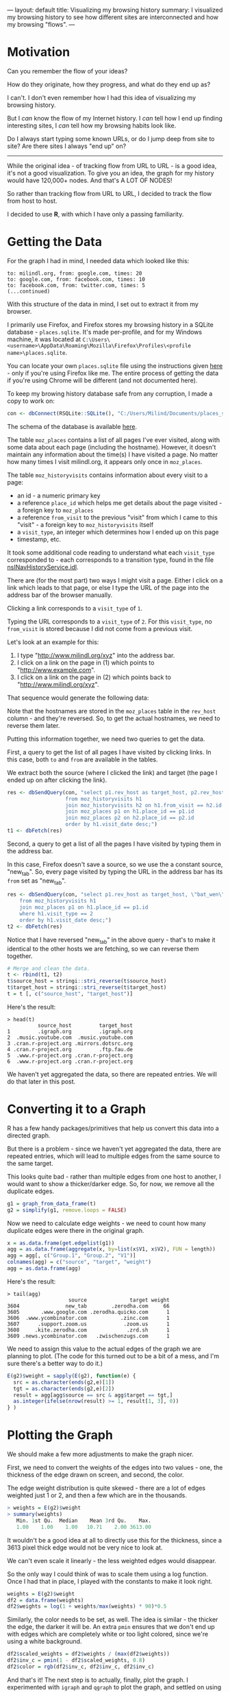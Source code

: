 ---
layout: default
title: Visualizing my browsing history
summary: I visualized my browsing history to see how different sites are interconnected and how my browsing "flows".
---

[[/www/assets/img/history_overview.png]]

* Motivation

Can you remember the flow of your ideas?

How do they originate, how they progress, and what do they end up as?

I can't. I don't even remember how I had this idea of visualizing my
browsing history.

But I /can/ know the flow of my Internet history.
I /can/ tell how I end up finding interesting sites, I /can/
tell how my browsing habits look like. 

Do I always start typing some known URLs, or do I jump deep from site to site? 
Are there sites I always "end up" on?

------

While the original idea - of tracking flow from URL to URL - is a good idea,
it's not a good visualization. To give you an idea, the graph for my history would have 120,000+ nodes. 
And that's A LOT OF NODES! 

So rather than tracking flow from URL to URL, I decided to track the flow from 
host to host.

I decided to use *R*, with which I have only a passing familiarity.

* Getting the Data

For the graph I had in mind, I needed data which looked like this:

#+BEGIN_SRC
to: milindl.org, from: google.com, times: 20
to: google.com, from: facebook.com, times: 10
to: facebook.com, from: twitter.com, times: 5
(...continued)
#+END_SRC

With this structure of the data in mind, I set out to extract it from my browser.

I primarily use Firefox, and Firefox stores my browsing history in a SQLite
database - ~places.sqlite~. It's made per-profile, and for my Windows machine,
it was located at 
~C:\Users\<username>\AppData\Roaming\Mozilla\Firefox\Profiles\<profile name>\places.sqlite~.

You can locate your own ~places.sqlite~ file using the instructions given [[https://support.mozilla.org/en-US/kb/profiles-where-firefox-stores-user-data][here]] -
only if you're using Firefox like me. The entire process of getting the data if you're using Chrome will be different (and not documented here).

To keep my browing history database safe from any corruption, I made a copy to work on:

#+BEGIN_SRC R
con <- dbConnect(RSQLite::SQLite(), "C:/Users/Milind/Documents/places_snapshot.sqlite")
#+END_SRC

The schema of the database is available [[https://wiki.mozilla.org/images/d/d5/Places.sqlite.schema3.pdf][here]].

The table ~moz_places~ contains a list of all pages I've ever visited, along with some data about each page (including the hostname).
However, it doesn't maintain any information about the time(s) I have visited a page. 
No matter how many times I visit milindl.org, it appears only once in ~moz_places~.

The table ~moz_historyvisits~ contains information about every visit to a page:
    - an id - a numeric primary key
    - a reference ~place_id~ which helps me get details about the page visited - a foreign key to ~moz_places~
    - a reference ~from_visit~ to the previous "visit" from which I came to this "visit" - a foreign key to ~moz_historyvisits~ itself
    - a ~visit_type~, an integer which determines how I ended up on this page
    - timestamp, etc.

It took some additional code reading to understand what each ~visit_type~
corresponded to - each corresponds to a transition type, found in the file 
[[https://hg.mozilla.org/mozilla-central/file/tip/toolkit/components/places/nsINavHistoryService.idl#l946][nsINavHistoryService.idl]].

There are (for the most part) two ways I might visit a page. Either I click on a link which leads to that page,
or else I type the URL of the page into the address bar of the browser manually.

Clicking a link corresponds to a ~visit_type~ of ~1~.

Typing the URL corresponds to a ~visit_type~ of ~2~. For this ~visit_type~, no ~from_visit~ is stored because I did not come from a previous visit.

Let's look at an example for this:
    1. I type "http://www.milindl.org/xyz" into the address bar.
    2. I click on a link on the page in (1) which points to "http://www.example.com".
    3. I click on a link on the page in (2) which points back to "http://www.milindl.org/xyz".

That sequence would generate the following data:

[[/www/assets/img/moz_places_illustration.png]]

Note that the hostnames are stored in the ~moz_places~ table in the ~rev_host~ column - and they're
reversed. So, to get the actual hostnames, we need to reverse them later.

Putting this information together, we need two queries to get the data.

First, a query to get the list of all pages I have visited by clicking links. In this case, both
~to~ and ~from~ are available in the tables.

We extract both the source (where I clicked the link) and target (the page I
ended up on after clicking the link).

#+BEGIN_SRC R
res <- dbSendQuery(con, "select p1.rev_host as target_host, p2.rev_host as source_host 
                   from moz_historyvisits h1
                   join moz_historyvisits h2 on h1.from_visit == h2.id and h1.visit_type == 1
                   join moz_places p1 on h1.place_id == p1.id
                   join moz_places p2 on h2.place_id == p2.id
                   order by h1.visit_date desc;")
t1 <- dbFetch(res)
#+END_SRC

Second, a query to get a list of all the pages I have visited by typing them in
the address bar.

In this case, Firefox doesn't save a source, so we use the a constant source,
"new_tab". So, every page visited by typing the URL in the address bar has its ~from~
set as "new_tab".

#+BEGIN_SRC R
res <- dbSendQuery(con, "select p1.rev_host as target_host, \"bat_wen\" as source_host
    from moz_historyvisits h1
    join moz_places p1 on h1.place_id == p1.id
    where h1.visit_type == 2
    order by h1.visit_date desc;")
t2 <- dbFetch(res)
#+END_SRC

Notice that I have reversed "new_tab" in the above query - that's to make
it identical to the other hosts we are fetching, so we can reverse them together.

#+BEGIN_SRC r
# Merge and clean the data.
t <- rbind(t1, t2)
t$source_host = stringi::stri_reverse(t$source_host)
t$target_host = stringi::stri_reverse(t$target_host)
t = t [, c("source_host", "target_host")]
#+END_SRC

Here's the result:
#+BEGIN_SRC
> head(t)
          source_host         target_host
1         .igraph.org         .igraph.org
2  .music.youtube.com  .music.youtube.com
3 .cran.r-project.org .mirrors.dotsrc.org
4 .cran.r-project.org         .ftp.fau.de
5  .www.r-project.org .cran.r-project.org
6  .www.r-project.org .cran.r-project.org
#+END_SRC

We haven't yet aggregated the data, so there are repeated entries. We will do that later in this post.

* Converting it to a Graph

R has a few handy packages/primitives that help us convert this data
into a directed graph.

But there is a problem - since we haven't yet aggregated the data, there are repeated entries, which will
lead to multiple edges from the same source to the same target.

This looks quite bad - rather than multiple edges from one host to another, I would
want to show a thicker/darker edge.  So, for now, we remove all the duplicate edges.

#+BEGIN_SRC R
g1 = graph_from_data_frame(t)
g2 = simplify(g1, remove.loops = FALSE)
#+END_SRC

Now we need to calculate edge weights - we need to count how many duplicate edges
were there in the original graph.

#+BEGIN_SRC R
x = as.data.frame(get.edgelist(g1))
agg = as.data.frame(aggregate(x, by=list(x$V1, x$V2), FUN = length))
agg = agg[, c("Group.1", "Group.2", "V1")]
colnames(agg) = c("source", "target", "weight")
agg = as.data.frame(agg)
#+END_SRC

Here's the result:
#+BEGIN_SRC
> tail(agg)
                    source              target weight
3604               new_tab        .zerodha.com     66
3605       .www.google.com .zerodha.quicko.com      1
3606  .www.ycombinator.com           .zinc.com      1
3607      .support.zoom.us            .zoom.us      1
3608     .kite.zerodha.com             .zrd.sh      1
3609 .news.ycombinator.com   .zwischenzugs.com      1
#+END_SRC


We need to assign this value to the actual edges of the graph we are planning to
plot. (The code for this turned out to be a bit of a mess, and I'm sure there's
a better way to do it.)

#+BEGIN_SRC r
E(g2)$weight = sapply(E(g2), function(e) {
  src = as.character(ends(g2,e)[1])
  tgt = as.character(ends(g2,e)[2])
  result = agg[agg$source == src & agg$target == tgt,]
  as.integer(ifelse(nrow(result) >= 1, result[1, 3], 0))
} )
#+END_SRC

* Plotting the Graph 

We should make a few more adjustments to make the graph nicer.

First, we need to convert the weights of the edges into two values - one, the
thickness of the edge drawn on screen, and second, the color.

The edge weight distribution is quite skewed - there are a lot of edges weighted
just 1 or 2, and then a few which are in the thousands.

#+BEGIN_SRC R
> weights = E(g2)$weight
> summary(weights)
   Min. 1st Qu.  Median    Mean 3rd Qu.    Max. 
   1.00    1.00    1.00   10.71    2.00 3613.00 
#+END_SRC

It wouldn't be a good idea at all to directly use this for the thickness, since
a 3613 pixel thick edge would not be very nice to look at. 

We can't even scale it linearly - the less weighted edges would disappear.

So the only way I could think of was to scale them using a log function. Once I 
had that in place, I played with the constants to make it look right.

#+BEGIN_SRC R
weights = E(g2)$weight
df2 = data.frame(weights)
df2$weights = log(1 + weights/max(weights) * 90)*0.5
#+END_SRC

Similarly, the color needs to be set, as well. The idea is similar - the thicker
the edge, the darker it will be. An extra ~pmin~ ensures that we don't end up with
edges which are completely white or too light colored, since we're using a white
background.

#+BEGIN_SRC R
df2$scaled_weights = df2$weights / (max(df2$weights))
df2$inv_c = pmin(1 - df2$scaled_weights, 0.8)
df2$color = rgb(df2$inv_c, df2$inv_c, df2$inv_c)
#+END_SRC

And that's it! The next step is to actually, finally, plot the graph. I experimented
with ~igraph~ and ~qgraph~ to plot the graph, and settled on using ~qgraph~
I could not make ~igraph~ lay out my nodes in a good way.

I needed to play with the ~repulsion~ - a higher value of repulsion leads to 
more clustering of nodes, and that led to a lot of overlapping nodes. You can
read more about it at the [[https://cran.r-project.org/web/packages/qgraph/qgraph.pdf][qgraph documentation.]]

#+BEGIN_SRC R
png(width=15000, height=15000, "abc.png")
qgraph::qgraph(get.edgelist(g2), 
    border.width=0.02,
    repulsion=0.75, 
    edge.width = df2$weights,
    edge.color=df2$color)
dev.off()
#+END_SRC

* Conclusions

[[/www/assets/img/history_overview.png]]

The first thing I saw was that most of the time, rather than going from site to
site to site, I rather have a few "origins", from where I visit a multitude of
sites.

The graph is much /broader/ than it is /deep/.

Which are these "origins"?

[[/www/assets/img/history_origin.png]]

The most natural "origin" is the new_tab page - the cases where I have manually
typed the URL. The other most common origins are google, and hacker news.

That means most of my browsing /starts/ at these sites - and in most cases, the
history is just one or two levels deep.

[[/www/assets/img/history_wiki.png]]
A lot of paths end up on Wikipedia.

[[/www/assets/img/history_reddit.png]]
Once I get to reddit, I find it difficult to leave (see the big self-arrow?)
